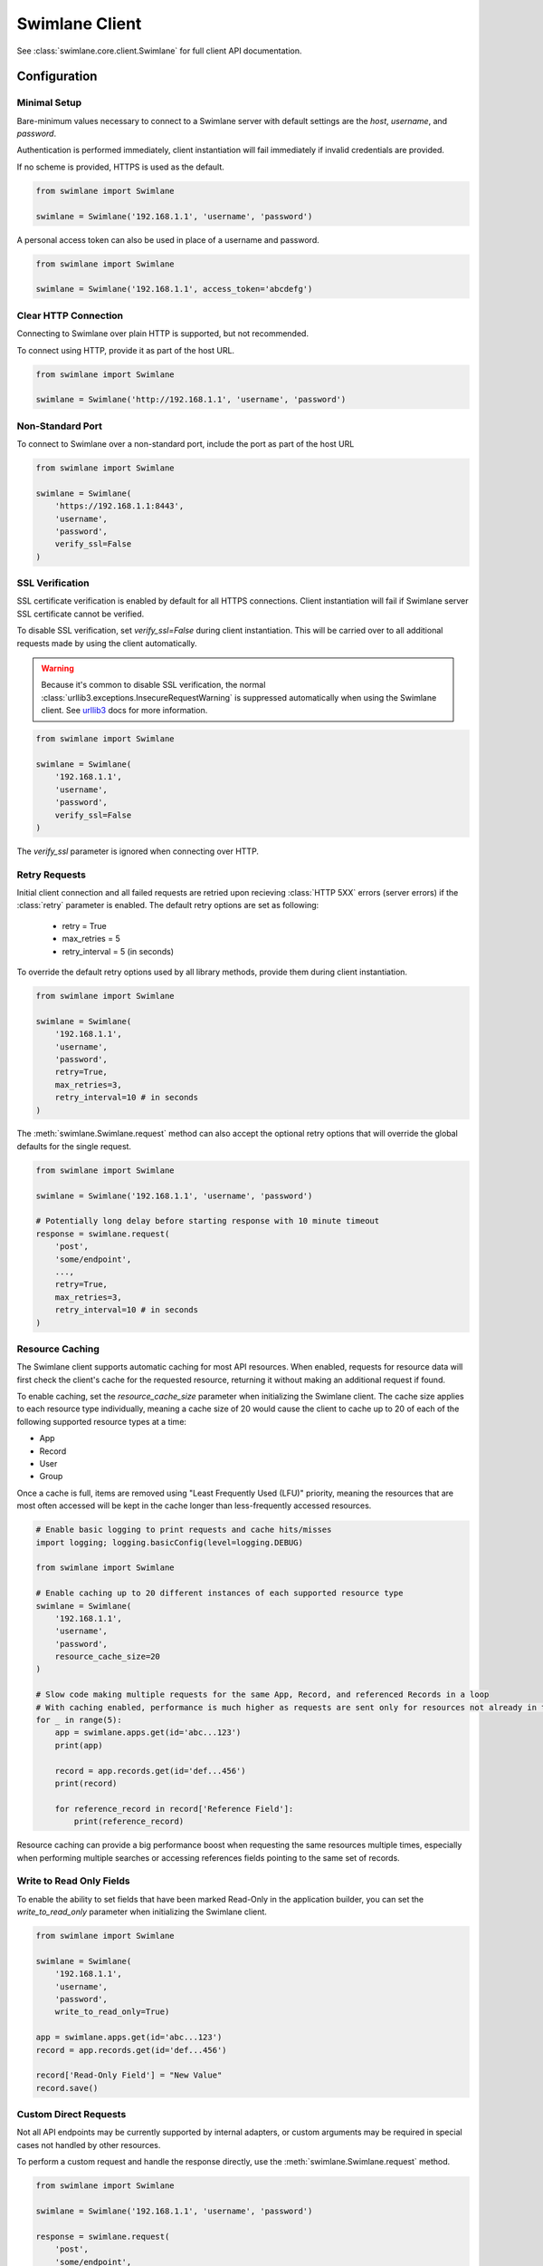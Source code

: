 

Swimlane Client
===============

See :class:`swimlane.core.client.Swimlane` for full client API documentation.



Configuration
-------------

Minimal Setup
^^^^^^^^^^^^^

Bare-minimum values necessary to connect to a Swimlane server with default settings are the `host`, `username`, and
`password`.

Authentication is performed immediately, client instantiation will fail immediately if invalid credentials are provided.

If no scheme is provided, HTTPS is used as the default.

.. code-block:: python

    from swimlane import Swimlane

    swimlane = Swimlane('192.168.1.1', 'username', 'password')


A personal access token can also be used in place of a username and password.

.. code-block:: python

    from swimlane import Swimlane

    swimlane = Swimlane('192.168.1.1', access_token='abcdefg')


Clear HTTP Connection
^^^^^^^^^^^^^^^^^^^^^

Connecting to Swimlane over plain HTTP is supported, but not recommended.

To connect using HTTP, provide it as part of the host URL.

.. code-block:: python

    from swimlane import Swimlane

    swimlane = Swimlane('http://192.168.1.1', 'username', 'password')


Non-Standard Port
^^^^^^^^^^^^^^^^^

To connect to Swimlane over a non-standard port, include the port as part of the host URL

.. code-block:: python

    from swimlane import Swimlane

    swimlane = Swimlane(
        'https://192.168.1.1:8443',
        'username',
        'password',
        verify_ssl=False
    )


SSL Verification
^^^^^^^^^^^^^^^^

SSL certificate verification is enabled by default for all HTTPS connections. Client instantiation will fail if Swimlane
server SSL certificate cannot be verified.

To disable SSL verification, set `verify_ssl=False` during client instantiation. This will be carried over to all
additional requests made by using the client automatically.

.. warning::

    Because it's common to disable SSL verification, the normal :class:`urllib3.exceptions.InsecureRequestWarning`
    is suppressed automatically when using the Swimlane client. See urllib3_ docs for more information.

.. _urllib3: http://urllib3.readthedocs.io/en/latest/user-guide.html#certificate-verification

.. code-block:: python

    from swimlane import Swimlane

    swimlane = Swimlane(
        '192.168.1.1',
        'username',
        'password',
        verify_ssl=False
    )


The `verify_ssl` parameter is ignored when connecting over HTTP.

Retry Requests
^^^^^^^^^^^^^

Initial client connection and all failed requests are retried upon recieving :class:`HTTP 5XX` errors (server errors) if the :class:`retry` parameter is enabled.
The default retry options are set as following:
    - retry = True
    - max_retries = 5
    - retry_interval = 5 (in seconds)

To override the default retry options used by all library methods, provide them during client instantiation.

.. code-block:: python

    from swimlane import Swimlane

    swimlane = Swimlane(
        '192.168.1.1',
        'username',
        'password',
        retry=True,
        max_retries=3,
        retry_interval=10 # in seconds
    )
The :meth:`swimlane.Swimlane.request` method can also accept the optional retry options that will override the
global defaults for the single request.

.. code-block:: python

    from swimlane import Swimlane

    swimlane = Swimlane('192.168.1.1', 'username', 'password')

    # Potentially long delay before starting response with 10 minute timeout
    response = swimlane.request(
        'post',
        'some/endpoint',
        ...,
        retry=True,
        max_retries=3,
        retry_interval=10 # in seconds
    )

Resource Caching
^^^^^^^^^^^^^^^^

.. versionadded:: 2.16.2

The Swimlane client supports automatic caching for most API resources. When enabled, requests for resource data will
first check the client's cache for the requested resource, returning it without making an additional request if found.

To enable caching, set the `resource_cache_size` parameter when initializing the Swimlane client. The cache size applies
to each resource type individually, meaning a cache size of 20 would cause the client to cache up to 20 of each of the
following supported resource types at a time:

- App
- Record
- User
- Group

Once a cache is full, items are removed using "Least Frequently Used (LFU)" priority, meaning the resources that are
most often accessed will be kept in the cache longer than less-frequently accessed resources.

.. code-block:: python

    # Enable basic logging to print requests and cache hits/misses
    import logging; logging.basicConfig(level=logging.DEBUG)

    from swimlane import Swimlane

    # Enable caching up to 20 different instances of each supported resource type
    swimlane = Swimlane(
        '192.168.1.1',
        'username',
        'password',
        resource_cache_size=20
    )

    # Slow code making multiple requests for the same App, Record, and referenced Records in a loop
    # With caching enabled, performance is much higher as requests are sent only for resources not already in the cache
    for _ in range(5):
        app = swimlane.apps.get(id='abc...123')
        print(app)

        record = app.records.get(id='def...456')
        print(record)

        for reference_record in record['Reference Field']:
            print(reference_record)


Resource caching can provide a big performance boost when requesting the same resources multiple times, especially when
performing multiple searches or accessing references fields pointing to the same set of records.

Write to Read Only Fields
^^^^^^^^^^^^^^^^^^^^^^^^^

To enable the ability to set fields that have been marked Read-Only in the application builder, you can set the
`write_to_read_only` parameter when initializing the Swimlane client.

.. code-block:: python

    from swimlane import Swimlane

    swimlane = Swimlane(
        '192.168.1.1',
        'username',
        'password',
        write_to_read_only=True)

    app = swimlane.apps.get(id='abc...123')
    record = app.records.get(id='def...456')

    record['Read-Only Field'] = "New Value"
    record.save()

Custom Direct Requests
^^^^^^^^^^^^^^^^^^^^^^

Not all API endpoints may be currently supported by internal adapters, or custom arguments may be required in special
cases not handled by other resources.

To perform a custom request and handle the response directly, use the :meth:`swimlane.Swimlane.request` method.

.. code-block:: python

    from swimlane import Swimlane

    swimlane = Swimlane('192.168.1.1', 'username', 'password')

    response = swimlane.request(
        'post',
        'some/endpoint',
        json={...},
        params={...},
        ...
    )

Underlying connection session will be reused, authentication will be handled automatically, and all default request
configurations will be applied as normal if not provided explicitly.

All provided keyword arguments will be passed to the underlying :meth:`requests.Session.request` call.

.. note::

    Any 400/500 responses will raise :class:`requests.HTTPError` automatically after Max Retry attempts are exceeded.


Request Timeouts
^^^^^^^^^^^^^^^^

Initial client connection and all request read timeouts are set to 60 seconds by default. For more information on
timeouts, refer to the `Requests timeout documentation`_.

.. _Requests timeout documentation: http://docs.python-requests.org/en/master/user/quickstart/#timeouts

To override the default global timeout used by all library methods, provide the `default_timeout` parameter in seconds
during client instantiation.

.. code-block:: python

    from swimlane import Swimlane

    swimlane = Swimlane(
        '192.168.1.1',
        'username',
        'password',
        default_timeout=300
    )


The :meth:`swimlane.Swimlane.request` method can also accept an optional `timeout` parameter that will override the
global default timeout for the single request.

.. code-block:: python

    from swimlane import Swimlane

    swimlane = Swimlane('192.168.1.1', 'username', 'password')

    # Potentially long delay before starting response with 10 minute timeout
    response = swimlane.request(
        'post',
        'some/endpoint',
        ...,
        timeout=600
    )


Server Version Verification
^^^^^^^^^^^^^^^^^^^^^^^^^^^

By default, client will check that the major versions of server and client match, and raise
:class:`swimlane.exceptions.InvalidServerVersion` if they do not.

This may require an additional request that may not otherwise be required to retrieve the server version, and and be
disabled by setting `verify_server_version=False`.

.. note::

    Connecting to a newer major server version is not supported, and should not be expected to work as normal if this
    verification is disabled.

    Only disable this verification when sure you are using the correct client library version.

.. code-block:: python

    from swimlane import Swimlane

    swimlane = Swimlane(
        '192.168.1.1',
        'username',
        'password',
        verify_server_version=False
    )
Available Adapters
------------------

Examples of usage for preconfigured adapters available on client instances, abstracting retrieval and instantiation of
various resource instances.

See various adapter class documentation :mod:`swimlane.core.adapters` for more information

Apps
^^^^

Handles retrieval of App resources.

Retrieve an app by ID or name:

.. code-block:: python

    app_by_id = swimlane.apps.get(id='58f...387')

    app_by_name = swimlane.apps.get(name='Target App')

Get list of all apps:

.. code-block:: python

    apps = swimlane.apps.list()


Users
^^^^^

Handles retrieval of User resources.

Retrieve a single user by ID or display name:

.. code-block:: python

    user_by_id = swimlane.users.get(id='58f...387')

    user_by_display_name = swimlane.users.get(display_name='admin')

Get list of all users:

.. code-block:: python

    users = swimlane.users.list()


Groups
^^^^^^

Handles retrieval of Group resources.

Retrieve a single group by ID or name:

.. code-block:: python

    group_by_id = swimlane.groups.get(id='58f...387')

    group_by_display_name = swimlane.groups.get(name='Everyone')


Get list of all groups:

.. code-block:: python

    groups = swimlane.groups.list()



Helpers
^^^^^^^

Any miscellaneous methods for API endpoints not better suited for other adapters or used for high performance with bulk
requests.

.. code-block:: python

    swimlane.helpers.add_record_references(
        app_id='123...456',
        record_id='789...0ab',
        field_id='abc...def',
        target_record_ids=[
            '123...456',
            '789...0ab',
            'cde...f12',
            ...
        ]
    )


Check the status of app.records.bulk_modify() or app.records.bulk_delete() jobs.

.. code-block:: python

    # Get target app
    app = swimlane.apps.get(name='App')

    # Bulk modify records matching filters
    job_id = app.records.bulk_modify(
        ('Numeric', 'equals', 1), 
        values={'Numeric': 2}
    )
    
    # Check bulk job status
    status = swimlane.helpers.check_bulk_job_status(job_id)
    print(status)

    [{'$type': 'Core.Models.Jobs.JobInfo, Core',
      'job': 'a4EDVRY7UOHpz5_xV',
      'status': 'started',
      'task': 'BatchRecordUpdate'},
     {'$type': 'Core.Models.Jobs.JobInfo, Core',
      'job': 'a4EDVRY7UOHpz5_xV',
      'message': 'Batch update 100% completed.',
      'status': 'inProgress',
      'task': 'BatchRecordUpdate'},
     {'$type': 'Core.Models.Jobs.JobInfo, Core',
      'details': {'$type': 'Core.Models.Notifications.BulkModifyFinishedNotification, Core',
       'applicationId': 'aRDyEl8ZRd7gKrEN5',
       'bulkModificationType': 'update',
       'dateTime': '2018-01-02T16:46:46.4982709Z',
       'disabled': False,
       'errors': [],
       'id': 'aJxpdAwvKWUSaEPRz',
       'jobId': 'a4EDVRY7UOHpz5_xV',
       'notificationType': 'console',
       'output': 'Task complete',
       'status': 'Finished',
       'taskName': 'BatchRecordUpdate',
       'totalRecordsSkipped': 1,
       'totalRecordsUpdated': 0,
       'userName': 'admin',
       'warnings': [{'$type': 'Core.Models.Notifications.RecordMessage, Core',
         'message': 'Record is already locked, skipping',
         'recordId': 'aPieydMqIo6lgwxd9',
         'trackingId': 'BNAW-15'}]},
      'job': 'a4EDVRY7UOHpz5_xV',
      'status': 'completed',
      'task': 'BatchRecordUpdate'}]
